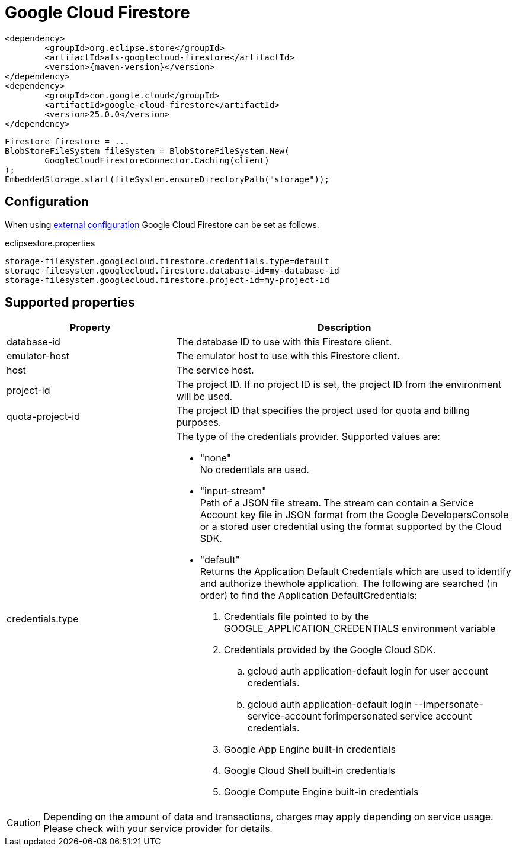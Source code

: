 = Google Cloud Firestore

[source, xml, subs=attributes+]
----
<dependency>
	<groupId>org.eclipse.store</groupId>
	<artifactId>afs-googlecloud-firestore</artifactId>
	<version>{maven-version}</version>
</dependency>
<dependency>
	<groupId>com.google.cloud</groupId>
	<artifactId>google-cloud-firestore</artifactId>
	<version>25.0.0</version>
</dependency>
----

[source, java]
----
Firestore firestore = ...
BlobStoreFileSystem fileSystem = BlobStoreFileSystem.New(
	GoogleCloudFirestoreConnector.Caching(client)
);
EmbeddedStorage.start(fileSystem.ensureDirectoryPath("storage"));
----

== Configuration

When using xref:configuration/index.adoc#external-configuration[external configuration] Google Cloud Firestore can be set as follows.

[source, text, title="eclipsestore.properties"]
----
storage-filesystem.googlecloud.firestore.credentials.type=default
storage-filesystem.googlecloud.firestore.database-id=my-database-id
storage-filesystem.googlecloud.firestore.project-id=my-project-id
----

== Supported properties
[options="header", cols="1,2a"]
|===
|Property   
|Description   
//-------------
|database-id
|The database ID to use with this Firestore client.

|emulator-host
|The emulator host to use with this Firestore client.

|host
|The service host.

|project-id
|The project ID. If no project ID is set, the project ID from the environment will be used.

|quota-project-id
|The project ID that specifies the project used for quota and billing purposes.

|credentials.type
|The type of the credentials provider. Supported values are:

* "none" +
No credentials are used.
* "input-stream" +
Path of a JSON file stream. The stream can contain a Service Account key file in JSON format from the Google DevelopersConsole or a stored user credential using the format supported by the Cloud SDK.
* "default" +
Returns the Application Default Credentials which are used to identify and authorize thewhole application.  The following are searched (in order) to find the Application DefaultCredentials: 
. Credentials file pointed to by the GOOGLE_APPLICATION_CREDENTIALS environment variable 
. Credentials provided by the Google Cloud SDK.
.. gcloud auth application-default login for user account credentials. 
.. gcloud auth application-default login --impersonate-service-account forimpersonated service account credentials. 
. Google App Engine built-in credentials 
. Google Cloud Shell built-in credentials 
. Google Compute Engine built-in credentials 

|===

CAUTION: Depending on the amount of data and transactions, charges may apply depending on service usage. Please check with your service provider for details.